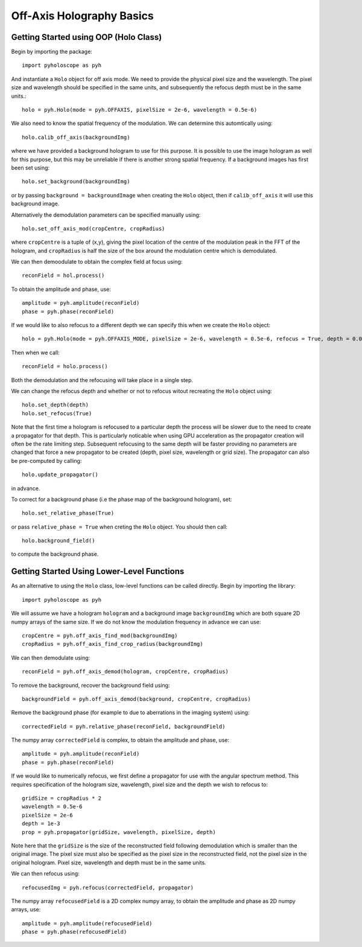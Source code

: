 ----------------------------------
Off-Axis Holography Basics
----------------------------------

^^^^^^^^^^^^^^^^^^^^^^^^^^^^^^^^^^^^^^
Getting Started using OOP (Holo Class)
^^^^^^^^^^^^^^^^^^^^^^^^^^^^^^^^^^^^^^

Begin by importing the package::

    import pyholoscope as pyh
    
And instantiate a ``Holo`` object for off axis mode. We need to provide the physical pixel size and the wavelength. The pixel size and wavelength should be specified in the same units, 
and subsequently the refocus depth must be in the same units.::

    holo = pyh.Holo(mode = pyh.OFFAXIS, pixelSize = 2e-6, wavelength = 0.5e-6)
    
We also need to know the spatial frequency of the modulation. We can determine this automtically using::

    holo.calib_off_axis(backgroundImg)         
    
where we have provided a background hologram to use for this purpose. It is possible 
to use the image hologram as well for this purpose, but this may be unreliable if there
is another strong spatial frequency.  If a background images has first been set using::

    holo.set_background(backgroundImg)
    
or by passing ``background = backgroundImage`` when creating the ``Holo`` object, then     
if ``calib_off_axis`` it will use this background image.

Alternatively the demodulation parameters can be specified manually using::

    holo.set_off_axis_mod(cropCentre, cropRadius)
   
where ``cropCentre`` is a tuple of (x,y), giving the pixel location of the centre of the modulation peak in the FFT of the hologram, 
and ``cropRadius`` is half the size of the box around the modulation centre which is demodulated.    

We can then demoodulate to obtain the complex field at focus using::

    reconField = hol.process()
    
To obtain the amplitude and phase, use::

    amplitude = pyh.amplitude(reconField)
    phase = pyh.phase(reconField) 

If we would like to also refocus to a different depth we can specify this when we create the ``Holo`` object::

    holo = pyh.Holo(mode = pyh.OFFAXIS_MODE, pixelSize = 2e-6, wavelength = 0.5e-6, refocus = True, depth = 0.001)
        
Then when we call::

    reconField = holo.process()
    
Both the demodulation and the refocusing will take place in a single step.
    
We can change the refocus depth and whether or not to refocus witout recreating the ``Holo`` object using::

    holo.set_depth(depth)
    holo.set_refocus(True)    

Note that the first time a hologram is refocused to a particular depth the process will be slower 
due to the need to create a propagator for that depth. This is particularly noticable when using
GPU acceleration as the propagator creation will often be the rate limiting step. Subsequent 
refocusing to the same depth will be faster providing no parameters are changed that force 
a new propagator to be created (depth, pixel size, wavelength or grid size). The propagator can
also be pre-computed by calling::

    holo.update_propagator()
 
in advance.

To correct for a background phase (i.e the phase map of the background hologram), set::

    holo.set_relative_phase(True)
    
or pass ``relative_phase = True`` when creting the ``Holo`` object. You should then call::

    holo.background_field()
    
to compute the background phase.   
  
    
^^^^^^^^^^^^^^^^^^^^^^^^^^^^^^^^^^^^^^^^^^^^
Getting Started Using Lower-Level Functions
^^^^^^^^^^^^^^^^^^^^^^^^^^^^^^^^^^^^^^^^^^^^

As an alternative to using the ``Holo`` class, low-level functions can be called directly. Begin by importing the library::
    
    import pyholoscope as pyh
    
We will assume we have a hologram ``hologram`` and a background image ``backgroundImg`` which are both square 2D numpy arrays of the same size. 
If we do not know the modulation frequency in advance we can use::

    cropCentre = pyh.off_axis_find_mod(backgroundImg)
    cropRadius = pyh.off_axis_find_crop_radius(backgroundImg)  
    
We can then demodulate using::

    reconField = pyh.off_axis_demod(hologram, cropCentre, cropRadius)
    
To remove the background, recover the background field using::

    backgroundField = pyh.off_axis_demod(background, cropCentre, cropRadius)  
    
Remove the background phase (for example to due to aberrations in the imaging system) using::

    correctedField = pyh.relative_phase(reconField, backgroundField)
    
The numpy array ``correctedField`` is complex, to obtain the amplitude and phase, use::

    amplitude = pyh.amplitude(reconField)
    phase = pyh.phase(reconField) 
  
If we would like to numerically refocus, we first define a propagator for use with the angular spectrum method. 
This requires specification of the hologram size, wavelength, pixel size and the depth we wish to refocus to::

    gridSize = cropRadius * 2
    wavelength = 0.5e-6
    pixelSize = 2e-6
    depth = 1e-3
    prop = pyh.propagator(gridSize, wavelength, pixelSize, depth)
    
Note here that the ``gridSize`` is the size of the reconstructed field following demodulation which is smaller than the original image. 
The pixel size must also be specified as the pixel size in the reconstructed field, not the pixel size in the original hologram. 
Pixel size, wavelength and depth must be in the same units.
 
We can then refocus using::

    refocusedImg = pyh.refocus(correctedField, propagator)

The numpy array ``refocusedField`` is a 2D complex numpy array, to obtain the amplitude and phase as 2D numpy arrays, use::

      amplitude = pyh.amplitude(refocusedField)
      phase = pyh.phase(refocusedField)


